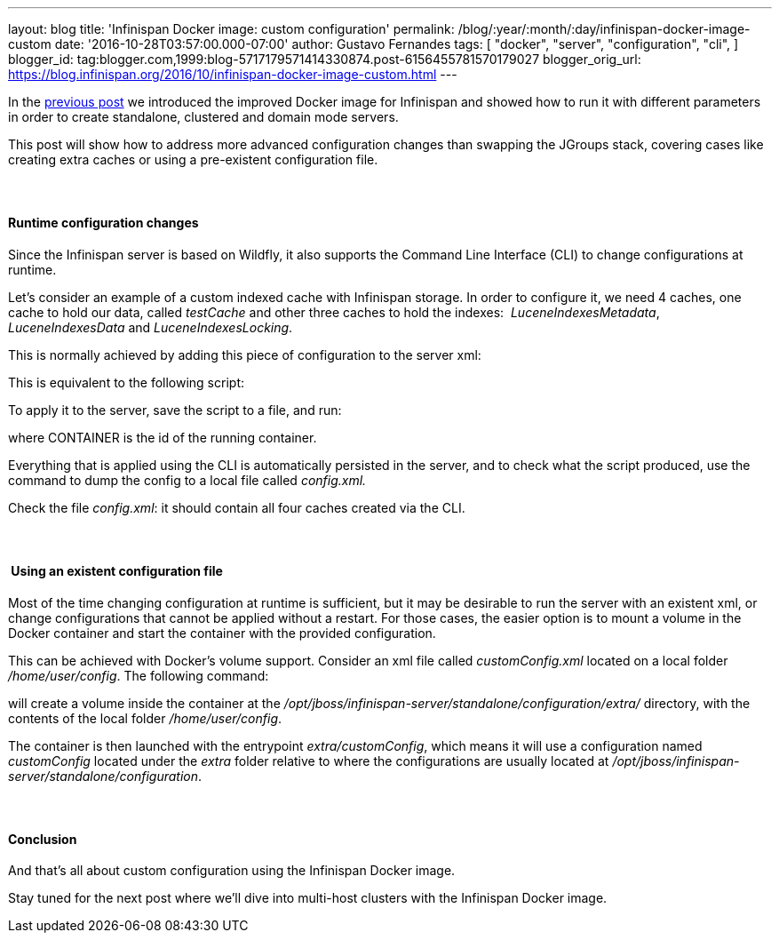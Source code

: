 ---
layout: blog
title: 'Infinispan Docker image: custom configuration'
permalink: /blog/:year/:month/:day/infinispan-docker-image-custom
date: '2016-10-28T03:57:00.000-07:00'
author: Gustavo Fernandes
tags: [ "docker",
"server",
"configuration",
"cli",
]
blogger_id: tag:blogger.com,1999:blog-5717179571414330874.post-6156455781570179027
blogger_orig_url: https://blog.infinispan.org/2016/10/infinispan-docker-image-custom.html
---

In the
http://blog.infinispan.org/2016/07/improved-infinispan-docker-image.html[previous
post] we introduced the improved Docker image for Infinispan and showed
how to run it with different parameters in order to create standalone,
clustered and domain mode servers.

This post will show how to address more advanced configuration changes
than swapping the JGroups stack, covering cases like creating extra
caches or using a pre-existent configuration file.


====  

==== Runtime configuration changes


Since the Infinispan server is based on Wildfly, it also supports the
Command Line Interface (CLI) to change configurations at runtime.

Let's consider an example of a custom indexed cache with Infinispan
storage. In order to configure it, we need 4 caches, one cache to hold
our data, called _testCache_ and other three caches to hold the
indexes:  _LuceneIndexesMetadata_, _LuceneIndexesData_ and
_LuceneIndexesLocking_.

This is normally achieved by adding this piece of configuration to the
server xml:



This is equivalent to the following script:




To apply it to the server, save the script to a file, and run:


where CONTAINER is the id of the running container.

Everything that is applied using the CLI is automatically persisted in
the server, and to check what the script produced, use the command to
dump the config to a local file called _config.xml._


Check the file _config.xml_: it should contain all four caches created
via the CLI.


====  

====  Using an existent configuration file


Most of the time changing configuration at runtime is sufficient, but it
may be desirable to run the server with an existent xml, or change
configurations that cannot be applied without a restart. For those
cases, the easier option is to mount a volume in the Docker container
and start the container with the provided configuration.

This can be achieved with Docker's volume support. Consider an xml file
called _customConfig.xml_ located on a local folder _/home/user/config_.
The following command:


will create a volume inside the container at the
_/opt/jboss/infinispan-server/standalone/configuration/extra/_
directory, with the contents of the local folder _/home/user/config_.

The container is then launched with the entrypoint _extra/customConfig_,
which means it will use a configuration named _customConfig_ located
under the _extra_ folder relative to where the configurations are
usually located at
_/opt/jboss/infinispan-server/standalone/configuration_.


====  

==== Conclusion


And that's all about custom configuration using the Infinispan Docker
image.

Stay tuned for the next post where we'll dive into multi-host clusters
with the Infinispan Docker image.


